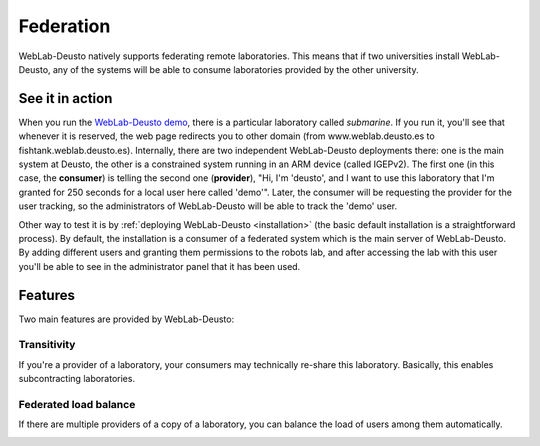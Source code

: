 .. _federation:

Federation
==========

WebLab-Deusto natively supports federating remote laboratories. This means that
if two universities install WebLab-Deusto, any of the systems will be able to 
consume laboratories provided by the other university.

.. image:: /_static/federation.png
   :width: 500 px
   :align: center


See it in action
----------------

When you run the `WebLab-Deusto demo <https://www.weblab.deusto.es/weblab/>`_,
there is a particular laboratory called *submarine*. If you run it, you'll see
that whenever it is reserved, the web page redirects you to other domain (from
www.weblab.deusto.es to fishtank.weblab.deusto.es). Internally, there are two
independent WebLab-Deusto deployments there: one is the main system at Deusto,
the other is a constrained system running in an ARM device (called IGEPv2). The
first one (in this case, the **consumer**) is telling the second one
(**provider**), "Hi, I'm 'deusto', and I want to use this laboratory that I'm 
granted for 250 seconds for a local user here called 'demo'". Later, the
consumer will be requesting the provider for the user tracking, so the
administrators of WebLab-Deusto will be able to track the 'demo' user.

Other way to test it is by :ref:`deploying WebLab-Deusto <installation>` (the
basic default installation is a straightforward process). By default, the
installation is a consumer of a federated system which is the main server of
WebLab-Deusto. By adding different users and granting them permissions to the
robots lab, and after accessing the lab with this user you'll be able to see
in the administrator panel that it has been used.

Features
--------

Two main features are provided by WebLab-Deusto: 

Transitivity
^^^^^^^^^^^^

If you're a provider of a laboratory, your consumers may technically re-share this laboratory. Basically, this enables subcontracting laboratories.

.. image:: /_static/transitivity.png
   :width: 500 px
   :align: center

Federated load balance
^^^^^^^^^^^^^^^^^^^^^^

If there are multiple providers of a copy of a laboratory, you can balance the load of users among them automatically.

.. image:: /_static/federated_load_balance.png
   :width: 500 px
   :align: center

